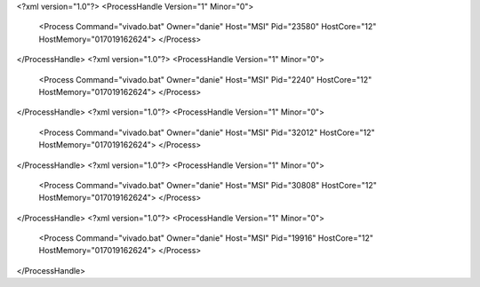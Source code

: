 <?xml version="1.0"?>
<ProcessHandle Version="1" Minor="0">
    <Process Command="vivado.bat" Owner="danie" Host="MSI" Pid="23580" HostCore="12" HostMemory="017019162624">
    </Process>
</ProcessHandle>
<?xml version="1.0"?>
<ProcessHandle Version="1" Minor="0">
    <Process Command="vivado.bat" Owner="danie" Host="MSI" Pid="2240" HostCore="12" HostMemory="017019162624">
    </Process>
</ProcessHandle>
<?xml version="1.0"?>
<ProcessHandle Version="1" Minor="0">
    <Process Command="vivado.bat" Owner="danie" Host="MSI" Pid="32012" HostCore="12" HostMemory="017019162624">
    </Process>
</ProcessHandle>
<?xml version="1.0"?>
<ProcessHandle Version="1" Minor="0">
    <Process Command="vivado.bat" Owner="danie" Host="MSI" Pid="30808" HostCore="12" HostMemory="017019162624">
    </Process>
</ProcessHandle>
<?xml version="1.0"?>
<ProcessHandle Version="1" Minor="0">
    <Process Command="vivado.bat" Owner="danie" Host="MSI" Pid="19916" HostCore="12" HostMemory="017019162624">
    </Process>
</ProcessHandle>

